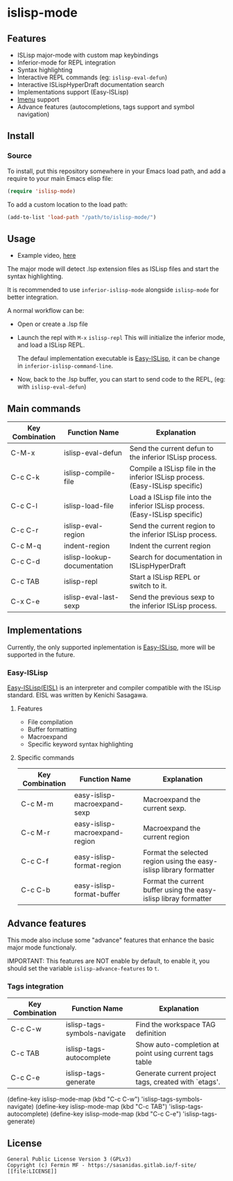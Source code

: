 #+html: <p align="center"><img src="logo/islisp-black-tr.gif" /></p>
* islisp-mode

** Features
   + ISLisp major-mode with custom map keybindings
   + Inferior-mode for REPL integration 
   + Syntax highlighting
   + Interactive REPL commands (eg: ~islisp-eval-defun~)
   + Interactive ISLispHyperDraft documentation search
   + Implementations support (Easy-ISLisp)
   + [[https://www.emacswiki.org/emacs/ImenuMode][Imenu]] support
   + Advance features (autocompletions, tags support and symbol navigation)

** Install 
*** Source
To install, put this repository somewhere in your Emacs load path, and add a require to your main Emacs elisp file:
#+BEGIN_SRC emacs-lisp
(require 'islisp-mode)
#+END_SRC

To add a custom location to the load path:
#+BEGIN_SRC emacs-lisp
   (add-to-list 'load-path "/path/to/islisp-mode/")
#+END_SRC

** Usage
   + Example video, [[https://vimeo.com/614514131][here]]

   The major mode will detect .lsp extension files as ISLisp files and start the syntax highlighting.

   It is recommended to use ~inferior-islisp-mode~ alongside ~islisp-mode~ for better integration.

   A normal workflow can be:
   + Open or create a .lsp file
   + Launch the repl with  =M-x= ~islisp-repl~
     This will initialize the inferior mode, and load a ISLisp REPL.

     The defaul implementation executable is [[https://github.com/sasagawa888/eisl][Easy-ISLisp]], it can be change in ~inferior-islisp-command-line~.

   + Now, back to the .lsp buffer, you can start to send code to the REPL, (eg: with ~islisp-eval-defun~)


** Main commands

  | Key Combination | Function Name               | Explanation                                                                  |
  |-----------------+-----------------------------+------------------------------------------------------------------------------|
  | C-M-x           | islisp-eval-defun           | Send the current defun to the inferior ISLisp process.                       |
  | C-c C-k         | islisp-compile-file         | Compile a ISLisp file in the inferior ISLisp process. (Easy-ISLisp specific) |
  | C-c C-l         | islisp-load-file            | Load a ISLisp file into the inferior ISLisp process.  (Easy-ISLisp specific) |
  | C-c C-r         | islisp-eval-region          | Send the current region to the inferior ISLisp process.                      |
  | C-c M-q         | indent-region               | Indent the current region                                                    |
  | C-c C-d         | islisp-lookup-documentation | Search for documentation in ISLispHyperDraft                                 |
  | C-c TAB         | islisp-repl                 | Start a ISLisp REPL or switch to it.                                         |
  | C-x C-e         | islisp-eval-last-sexp       | Send the previous sexp to the inferior ISLisp process.                       |

   


** Implementations
   Currently, the only supported inplementation is [[https://github.com/sasagawa888/eisl][Easy-ISLisp]], more will be supported in the future.

*** Easy-ISLisp
     [[https://github.com/sasagawa888/eisl][Easy-ISLisp(EISL)]] is an interpreter and compiler compatible with the ISLisp standard. EISL was written by Kenichi Sasagawa. 

**** Features
     + File compilation
     + Buffer formatting
     + Macroexpand
     + Specific keyword syntax highlighting

**** Specific commands

  | Key Combination | Function Name                  | Explanation                                                        |
  |-----------------+--------------------------------+--------------------------------------------------------------------|
  | C-c M-m         | easy-islisp-macroexpand-sexp   | Macroexpand the current sexp.                                      |
  | C-c  M-r        | easy-islisp-macroexpand-region | Macroexpand the current region                                     |
  | C-c C-f         | easy-islisp-format-region      | Format the selected region using the easy-islisp library formatter |
  | C-c C-b         | easy-islisp-format-buffer      | Format the current buffer using the easy-islisp libray formatter   |
  
** Advance features
   This mode also incluse some "advance" features that enhance the basic major mode functionaly.

   IMPORTANT: This features are NOT enable by default, to enable it, you should set the variable ~islisp-advance-features~ to ~t~.

*** Tags integration

  | Key Combination | Function Name                | Explanation                                            |
  |-----------------+------------------------------+--------------------------------------------------------|
  | C-c C-w         | islisp-tags-symbols-navigate | Find the workspace TAG definition                      |
  | C-c TAB         | islisp-tags-autocomplete     | Show auto-completion at point using current tags table |
  | C-c C-e         | islisp-tags-generate         | Generate current project tags, created with `etags'.   |

(define-key islisp-mode-map (kbd "C-c C-w") 'islisp-tags-symbols-navigate)
(define-key islisp-mode-map (kbd "C-c TAB") 'islisp-tags-autocomplete)
(define-key islisp-mode-map (kbd "C-c C-e") 'islisp-tags-generate)

  


** License
#+begin_example
  General Public License Version 3 (GPLv3)
  Copyright (c) Fermin MF - https://sasanidas.gitlab.io/f-site/
  [[file:LICENSE]]
#+end_example

